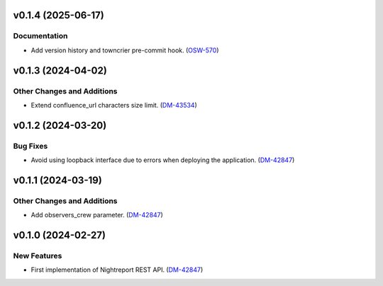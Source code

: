 v0.1.4 (2025-06-17)
===================

Documentation
-------------

- Add version history and towncrier pre-commit hook. (`OSW-570 <https://rubinobs.atlassian.net//browse/OSW-570>`_)


v0.1.3 (2024-04-02)
===================

Other Changes and Additions
---------------------------

- Extend confluence_url characters size limit. (`DM-43534 <https://rubinobs.atlassian.net/browse/DM-43534>`_)


v0.1.2 (2024-03-20)
===================

Bug Fixes
---------

- Avoid using loopback interface due to errors when deploying the application. (`DM-42847 <https://rubinobs.atlassian.net/browse/DM-42847>`_)


v0.1.1 (2024-03-19)
===================

Other Changes and Additions
---------------------------

- Add observers_crew parameter. (`DM-42847 <https://rubinobs.atlassian.net/browse/DM-42847>`_)


v0.1.0 (2024-02-27)
===================

New Features
------------

- First implementation of Nightreport REST API. (`DM-42847 <https://rubinobs.atlassian.net/browse/DM-42847>`_)